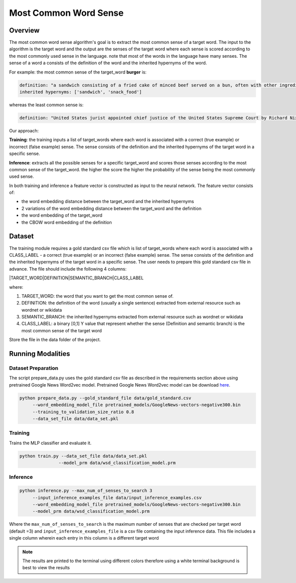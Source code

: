 .. ---------------------------------------------------------------------------
.. Copyright 2017-2018 Intel Corporation
..
.. Licensed under the Apache License, Version 2.0 (the "License");
.. you may not use this file except in compliance with the License.
.. You may obtain a copy of the License at
..
..      http://www.apache.org/licenses/LICENSE-2.0
..
.. Unless required by applicable law or agreed to in writing, software
.. distributed under the License is distributed on an "AS IS" BASIS,
.. WITHOUT WARRANTIES OR CONDITIONS OF ANY KIND, either express or implied.
.. See the License for the specific language governing permissions and
.. limitations under the License.
.. ---------------------------------------------------------------------------

Most Common Word Sense
########################

Overview
========
The most common word sense algorithm's goal is to extract the most common sense of a target word.
The input to the algorithm is the target word and the output are the senses of the target word where
each sense is scored according to the most commonly used sense in the language.
note that most of the words in the language have many senses. The sense of a word a consists of the
definition of the word and the inherited hypernyms of the word.

For example: the most common sense of the target_word **burger** is:

.. code::

  definition: "a sandwich consisting of a fried cake of minced beef served on a bun, often with other ingredients"
  inherited hypernyms: ['sandwich', 'snack_food']

whereas the least common sense is:

.. code::

  definition: "United States jurist appointed chief justice of the United States Supreme Court by Richard Nixon (1907-1995)"

Our approach:

**Training**: the training inputs a list of target_words where each word is associated with a correct (true example)
or incorrect (false example) sense. The sense consists of the definition and the inherited hypernyms
of the target word in a specific sense.

**Inference**: extracts all the possible senses for a specific target_word and scores those senses according
to the most common sense of the target_word. the higher the score the higher the probability of the sense being the most commonly used sense.

In both training and inference a feature vector is constructed as input to the neural network.
The feature vector consists of:

- the word embedding distance between the target_word and the inherited hypernyms
- 2 variations of the word embedding distance between the target_word and the definition
- the word embedding of the target_word
- the CBOW word embedding of the definition

Dataset
============
The training module requires a gold standard csv file which is list of target_words where each word
is associated with a CLASS_LABEL - a correct (true example) or an incorrect (false example) sense.
The sense consists of the definition and the inherited hypernyms of the target word in a specific sense.
The user needs to prepare this gold standard csv file in advance.
The file should include the following 4 columns:

|TARGET_WORD|DEFINITION|SEMANTIC_BRANCH|CLASS_LABEL

where:

1. TARGET_WORD: the word that you want to get the most common sense of.
2. DEFINITION: the definition of the word (usually a single sentence) extracted from external resource such as wordnet or wikidata
3. SEMANTIC_BRANCH:  the inherited hypernyms extracted from external resource such as wordnet or wikidata
4. CLASS_LABEL: a binary [0,1] Y value that represent whether the sense (Definition and semantic branch) is the most common sense  of the target word

Store the file in the data folder of the project.


Running Modalities
==================

Dataset Preparation
--------------------

The script prepare_data.py uses the gold standard csv file as described in the requirements section above
using pretrained Google News Word2vec model. Pretrained Google News Word2vec model can be download here_.

.. code:: python

  python prepare_data.py --gold_standard_file data/gold_standard.csv
       --word_embedding_model_file pretrained_models/GoogleNews-vectors-negative300.bin
       --training_to_validation_size_ratio 0.8
       --data_set_file data/data_set.pkl

Training
--------

Trains the MLP classifier and evaluate it.

.. code:: python

  python train.py --data_set_file data/data_set.pkl
                 --model_prm data/wsd_classification_model.prm

Inference
---------
.. code:: python

  python inference.py --max_num_of_senses_to_search 3
       --input_inference_examples_file data/input_inference_examples.csv
       --word_embedding_model_file pretrained_models/GoogleNews-vectors-negative300.bin
       --model_prm data/wsd_classification_model.prm

Where the ``max_num_of_senses_to_search`` is the maximum number of senses that are checked per target word (default =3)
and ``input_inference_examples_file`` is a csv file containing the input inference data. This file includes
a single column wherein each entry in this column is a different target word

.. note::
  The results are printed to the terminal using different colors therefore using a white terminal background is best to view the results

.. _here: https://drive.google.com/file/d/0B7XkCwpI5KDYNlNUTTlSS21pQmM/edit?usp=sharing
